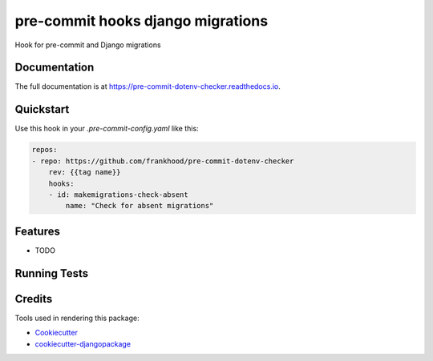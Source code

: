 =============================
pre-commit hooks django migrations
=============================

.. image:: https://badge.fury.io/py/pre-commit-dotenv-checker.svg/?style=flat-square
    :target: https://badge.fury.io/py/pre-commit-dotenv-checker

.. image:: https://readthedocs.org/projects/pip/badge/?version=latest&style=flat-square
    :target: https://pre-commit-dotenv-checker.readthedocs.io/en/latest/

.. image:: https://img.shields.io/coveralls/github/frankhood/pre-commit-dotenv-checker/main?style=flat-square
    :target: https://coveralls.io/github/frankhood/pre-commit-dotenv-checker?branch=main
    :alt: Coverage Status

Hook for pre-commit and Django migrations

Documentation
-------------

The full documentation is at https://pre-commit-dotenv-checker.readthedocs.io.

Quickstart
----------

Use this hook in your `.pre-commit-config.yaml` like this:

.. code-block:: yaml

    repos:
    - repo: https://github.com/frankhood/pre-commit-dotenv-checker
        rev: {{tag name}}  
        hooks:
        - id: makemigrations-check-absent
            name: "Check for absent migrations"

Features
--------

* TODO

Running Tests
-------------


Credits
-------

Tools used in rendering this package:

*  Cookiecutter_
*  `cookiecutter-djangopackage`_

.. _Cookiecutter: https://github.com/audreyr/cookiecutter
.. _`cookiecutter-djangopackage`: https://github.com/pydanny/cookiecutter-djangopackage
